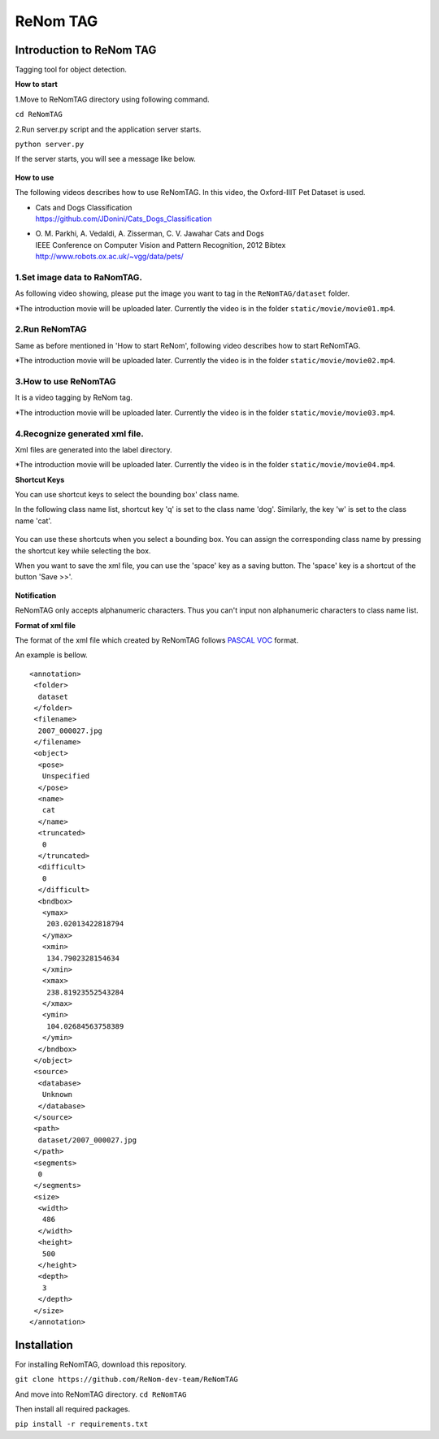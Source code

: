 ReNom TAG
========

Introduction to ReNom TAG
-------------------------

Tagging tool for object detection.

**How to start**

1.Move to ReNomTAG directory using following command.

``cd ReNomTAG``

2.Run server.py script and the application server starts.

``python server.py``

If the server starts, you will see a message like below.

   .. figure:: ../images/other/server_run.png
      :scale: 50%

**How to use**

The following videos describes how to use ReNomTAG. In this video, the
Oxford-IIIT Pet Dataset is used.

-  | Cats and Dogs Classification
   | https://github.com/JDonini/Cats\_Dogs\_Classification

-  | O. M. Parkhi, A. Vedaldi, A. Zisserman, C. V. Jawahar Cats and Dogs
   | IEEE Conference on Computer Vision and Pattern Recognition, 2012
     Bibtex
   | http://www.robots.ox.ac.uk/~vgg/data/pets/

1.Set image data to RaNomTAG.
^^^^^^^^^^^^^^^^^^^^^^^^^^^^^

As following video showing, please put the image you want to tag in the
``ReNomTAG/dataset`` folder.

\*The introduction movie will be uploaded later. Currently the video is
in the folder ``static/movie/movie01.mp4``.

2.Run ReNomTAG
^^^^^^^^^^^^^^

Same as before mentioned in 'How to start ReNom', following video
describes how to start ReNomTAG.

\*The introduction movie will be uploaded later. Currently the video is
in the folder ``static/movie/movie02.mp4``.

3.How to use ReNomTAG
^^^^^^^^^^^^^^^^^^^^^

It is a video tagging by ReNom tag.

\*The introduction movie will be uploaded later. Currently the video is
in the folder ``static/movie/movie03.mp4``.

4.Recognize generated xml file.
^^^^^^^^^^^^^^^^^^^^^^^^^^^^^^^

Xml files are generated into the label directory.

\*The introduction movie will be uploaded later. Currently the video is
in the folder ``static/movie/movie04.mp4``.

**Shortcut Keys**

You can use shortcut keys to select the bounding box' class name.

In the following class name list, shortcut key 'q' is set to the class
name 'dog'. Similarly, the key 'w' is set to the class name 'cat'.

   .. figure:: ../images/other/class_list.png
      :scale: 50%

You can use these shortcuts when you select a bounding box. You can
assign the corresponding class name by pressing the shortcut key while
selecting the box.

When you want to save the xml file, you can use the 'space' key as a
saving button. The 'space' key is a shortcut of the button 'Save >>'.

   .. figure:: ../images/other/save_button.png
      :scale: 50%

**Notification**

ReNomTAG only accepts alphanumeric characters. Thus you can't input non
alphanumeric characters to class name list.

**Format of xml file**

The format of the xml file which created by ReNomTAG follows `PASCAL
VOC <http://host.robots.ox.ac.uk/pascal/VOC/>`__ format.

An example is bellow.

::

    <annotation>
     <folder>
      dataset
     </folder>
     <filename>
      2007_000027.jpg
     </filename>
     <object>
      <pose>
       Unspecified
      </pose>
      <name>
       cat
      </name>
      <truncated>
       0
      </truncated>
      <difficult>
       0
      </difficult>
      <bndbox>
       <ymax>
        203.02013422818794
       </ymax>
       <xmin>
        134.7902328154634
       </xmin>
       <xmax>
        238.81923552543284
       </xmax>
       <ymin>
        104.02684563758389
       </ymin>
      </bndbox>
     </object>
     <source>
      <database>
       Unknown
      </database>
     </source>
     <path>
      dataset/2007_000027.jpg
     </path>
     <segments>
      0
     </segments>
     <size>
      <width>
       486
      </width>
      <height>
       500
      </height>
      <depth>
       3
      </depth>
     </size>
    </annotation>

Installation
------------

For installing ReNomTAG, download this repository.

``git clone https://github.com/ReNom-dev-team/ReNomTAG``

And move into ReNomTAG directory.
``cd ReNomTAG``

Then install all required packages.

``pip install -r requirements.txt``

